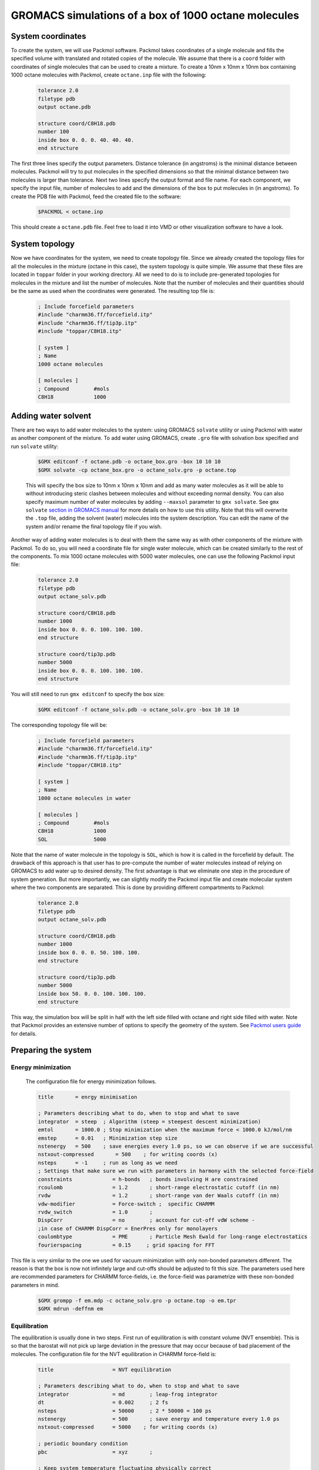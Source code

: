 GROMACS simulations of a box of 1000 octane molecules
=====================================================

System coordinates
------------------

To create the system, we will use Packmol software.
Packmol takes coordinates of a single molecule and fills the specified volume with translated and rotated copies of the molecule.
We assume that there is a ``coord`` folder with coordinates of single molecules that can be used to create a mixture.
To create a 10nm x 10nm x 10nm box containing 1000 octane molecules with Packmol, create ``octane.inp`` file with the following:

    .. code-block:: text

        tolerance 2.0
        filetype pdb
        output octane.pdb

        structure coord/C8H18.pdb
        number 100
        inside box 0. 0. 0. 40. 40. 40. 
        end structure

The first three lines specify the output parameters.
Distance tolerance (in angstroms) is the minimal distance between molecules.
Packmol will try to put molecules in the specified dimensions so that the minimal distance between two molecules is larger than tolerance.
Next two lines specify the output format and file name.
For each component, we specify the input file, number of molecules to add and the dimensions of the box to put molecules in (in angstroms).
To create the PDB file with Packmol, feed the created file to the software:

    .. code-block:: shell
    
        $PACKMOL < octane.inp

This should create a ``octane.pdb`` file. Feel free to load it into VMD or other visualization software to have a look.

System topology
---------------

Now we have coordinates for the system, we need to create topology file.
Since we already created the topology files for all the molecules in the mixture (octane in this case), the system topology is quite simple.
We assume that these files are located in ``toppar`` folder in your working directory.
All we need to do is to include pre-generated topologies for molecules in the mixture and list the number of molecules.
Note that the number of molecules and their quantities should be the same as used when the coordinates were generated. The resulting top file is:

    .. code-block:: text

        ; Include forcefield parameters
        #include "charmm36.ff/forcefield.itp"
        #include "charmm36.ff/tip3p.itp"
        #include "toppar/C8H18.itp"

        [ system ]
        ; Name
        1000 octane molecules

        [ molecules ]
        ; Compound        #mols
        C8H18             1000

Adding water solvent
--------------------

There are two ways to add water molecules to the system: using GROMACS ``solvate`` utility or using Packmol with water as another component of the mixture.
To add water using GROMACS, create ``.gro`` file with solvation box specified and run ``solvate`` utility:

    .. code-block:: shell
    
        $GMX editconf -f octane.pdb -o octane_box.gro -box 10 10 10
        $GMX solvate -cp octane_box.gro -o octane_solv.gro -p octane.top

    This will specify the box size to 10nm x 10nm x 10nm and add as many water molecules as it will be able to without introducing steric clashes between molecules and without exceeding normal density.
    You can also specify maximum number of water molecules by adding ``--maxsol`` parameter to ``gmx solvate``.
    See ``gmx solvate`` `section in GROMACS manual <https://manual.gromacs.org/current/onlinehelp/gmx-solvate.html>`_ for more details on how to use this utility.
    Note that this will overwrite the ``.top`` file, adding the solvent (water) molecules into the system description.
    You can edit the name of the system and/or rename the final topology file if you wish.

Another way of adding water molecules is to deal with them the same way as with other components of the mixture with Packmol.
To do so, you will need a coordinate file for single water molecule, which can be created similarly to the rest of the components.
To mix 1000 octane molecules with 5000 water molecules, one can use the following Packmol input file:

    .. code-block:: text

        tolerance 2.0
        filetype pdb
        output octane_solv.pdb

        structure coord/C8H18.pdb
        number 1000 
        inside box 0. 0. 0. 100. 100. 100. 
        end structure

        structure coord/tip3p.pdb
        number 5000 
        inside box 0. 0. 0. 100. 100. 100. 
        end structure

You will still need to run ``gmx editconf`` to specify the box size:

    .. code-block:: shell
    
        $GMX editconf -f octane_solv.pdb -o octane_solv.gro -box 10 10 10

The corresponding topology file will be:

    .. code-block:: text

        ; Include forcefield parameters
        #include "charmm36.ff/forcefield.itp"
        #include "charmm36.ff/tip3p.itp"
        #include "toppar/C8H18.itp"

        [ system ]
        ; Name
        1000 octane molecules in water

        [ molecules ]
        ; Compound        #mols
        C8H18             1000
        SOL               5000

Note that the name of water molecule in the topology is ``SOL``, which is how it is called in the forcefield by default.
The drawback of this approach is that user has to pre-compute the number of water molecules instead of relying on GROMACS to add water up to desired density.
The first advantage is that we eliminate one step in the procedure of system generation.
But more importantly, we can slightly modify the Packmol input file and create molecular system where the two components are separated.
This is done by providing different compartments to Packmol:

    .. code-block:: text

        tolerance 2.0
        filetype pdb
        output octane_solv.pdb

        structure coord/C8H18.pdb
        number 1000 
        inside box 0. 0. 0. 50. 100. 100. 
        end structure

        structure coord/tip3p.pdb
        number 5000 
        inside box 50. 0. 0. 100. 100. 100. 
        end structure

This way, the simulation box will be split in half with the left side filled with octane and right side filled with water.
Note that Packmol provides an extensive number of options to specify the geometry of the system.
See `Packmol users guide <https://m3g.github.io/packmol/userguide.shtml>`_ for details.

Preparing the system
--------------------

Energy minimization
^^^^^^^^^^^^^^^^^^^

    The configuration file for energy minimization follows.

    .. code-block:: text

        title       = enrgy minimisation

        ; Parameters describing what to do, when to stop and what to save
        integrator  = steep  ; Algorithm (steep = steepest descent minimization)
        emtol       = 1000.0 ; Stop minimization when the maximum force < 1000.0 kJ/mol/nm
        emstep      = 0.01   ; Minimization step size
        nstenergy   = 500    ; save energies every 1.0 ps, so we can observe if we are successful
        nstxout-compressed       = 500    ; for writing coords (x) 
        nsteps      = -1     ; run as long as we need
        ; Settings that make sure we run with parameters in harmony with the selected force-field
        constraints             = h-bonds   ; bonds involving H are constrained
        rcoulomb                = 1.2       ; short-range electrostatic cutoff (in nm)
        rvdw                    = 1.2       ; short-range van der Waals cutoff (in nm)
        vdw-modifier            = Force-switch ;  specific CHARMM
        rvdw_switch             = 1.0       ;
        DispCorr                = no        ; account for cut-off vdW scheme -
        ;in case of CHARMM DispCorr = EnerPres only for monolayers
        coulombtype             = PME       ; Particle Mesh Ewald for long-range electrostatics
        fourierspacing          = 0.15     ; grid spacing for FFT

This file is very similar to the one we used for vacuum minimization with only non-bonded parameters different.
The reason is that the box is now not infinitely large and cut-offs should be adjusted to fit this size.
The parameters used here are recommended parameters for CHARMM force-fields, i.e. the force-field was parametrize with these non-bonded parameters in mind.

    .. code-block:: shell

        $GMX grompp -f em.mdp -c octane_solv.gro -p octane.top -o em.tpr
        $GMX mdrun -deffnm em

Equilibration
^^^^^^^^^^^^^

The equilibration is usually done in two steps.
First run of equilibration is with constant volume (NVT ensemble).
This is so that the barostat will not pick up large deviation in the pressure that may occur because of bad placement of the molecules.
The configuration file for the NVT equilibration in CHARMM force-field is:

    .. code-block:: text
        
        title                   = NVT equilibration 

        ; Parameters describing what to do, when to stop and what to save
        integrator              = md        ; leap-frog integrator
        dt                      = 0.002     ; 2 fs
        nsteps                  = 50000     ; 2 * 50000 = 100 ps
        nstenergy               = 500       ; save energy and temperature every 1.0 ps
        nstxout-compressed      = 5000    ; for writing coords (x) 

        ; periodic boundary condition
        pbc                     = xyz       ;

        ; Keep system temperature fluctuating physically correct
        tcoupl                  = V-rescale           ; modified Berendsen thermostat
        tc-grps                 = system   ; coupling groups 
        tau_t                   = 0.1      ; time constant, in ps
        ref_t                   = 300      ; reference temperature, one for each group, in K

        ; Pressure coupling is off
        pcoupl                  = no

        ; Velocity generation
        gen_vel                 = yes                 ; assign velocities from Maxwell distribution
        gen_temp                = 300                 ; temperature for Maxwell distribution

        ; Settings that make sure we run with parameters in harmony with the selected force-field
        constraints             = h-bonds   ; bonds involving H are constrained
        rcoulomb                = 1.2       ; short-range electrostatic cutoff (in nm)
        rvdw                    = 1.2       ; short-range van der Waals cutoff (in nm)
        vdw-modifier            = Force-switch ;  specific CHARMM
        rvdw_switch             = 1.0       ;
        DispCorr                = no        ; account for cut-off vdW scheme -
        ;in case of CHARMM DispCorr = EnerPres only for monolayers
        coulombtype             = PME       ; Particle Mesh Ewald for long-range electrostatics
        fourierspacing          = 0.15     ; grid spacing for FFT

Here, we use ``md`` integrator, which is a leap-frog scheme.
Note that now we save the coordinates every 5000 steps in compressed format, so that we can monitor the progress (``nstxout-compressed`` parameter).
We employ the temperature control with `velocity rescaling algorithm <https://manual.gromacs.org/documentation/current/user-guide/mdp-options.html#mdp-tcoupl>`_.
The pressure coupling is off on this stage.
The initial velocities are generated at this stage, based on the temperature of 300K.
Non-bonded parameters remain the same as they should for the rest of the simulations.
To start the NVT equilibration stage, create portable simulation file (``.tpr``) with ``gmx grompp`` and start the run with ``gmx mdrun``.


    .. code-block:: shell

        $GMX grompp -f nvt.mdp -c em.gro -p octane.top -o nvt.tpr
        $GMX mdrun -deffnm nvt

The second equilibration stage is done under constant pressure conditions (NPT ensemble).
GROMACS will be adjusting the size of the simulation box to reach the target value of pressure.
The volume of the box can change quite drastically at this stage if the initial box is overfilled or underfilled.
We aim to reach more or less conserved volume at the end of this run as an indicator that the system is well equilibrated and ready for production run.

    .. code-block:: text

        title                   = NPT equilibration 

        ; Parameters describing what to do, when to stop and what to save
        integrator              = md        ; leap-frog integrator
        dt                      = 0.002     ; 2 fs
        nsteps                  = 50000     ; 2 * 50000 = 100 ps
        nstenergy               = 500       ; save energy and temperature every 1.0 ps
        nstxout-compressed      = 5000    ; for writing coords (x) 

        ; periodic boundary condition
        pbc                     = xyz       ;

        continuation            = yes      

        ; Pressure coupling is on
        pcoupl                  = C-rescale             ; Pressure coupling on in NPT
        pcoupltype              = isotropic             ; uniform scaling of box vectors
        tau_p                   = 1.0                   ; time constant, in ps
        ref_p                   = 1.0                   ; reference pressure, in bar
        compressibility         = 4.5e-5                ; isothermal compressibility of water, bar^-1
        refcoord_scaling        = com

        ; Keep system temperature fluctuating physically correct
        tcoupl                  = V-rescale           ; modified Berendsen thermostat
        tc-grps                 = system   ; coupling groups 
        tau_t                   = 0.1      ; time constant, in ps
        ref_t                   = 300      ; reference temperature, one for each group, in K

        ; Settings that make sure we run with parameters in harmony with the selected force-field
        constraints             = h-bonds   ; bonds involving H are constrained
        rcoulomb                = 1.2       ; short-range electrostatic cutoff (in nm)
        rvdw                    = 1.2       ; short-range van der Waals cutoff (in nm)
        vdw-modifier            = Force-switch ;  specific CHARMM
        rvdw_switch             = 1.0       ;
        DispCorr                = no        ; account for cut-off vdW scheme -
        ;in case of CHARMM DispCorr = EnerPres only for monolayers
        coulombtype             = PME       ; Particle Mesh Ewald for long-range electrostatics
        fourierspacing          = 0.15     ; grid spacing for FFT

Here we have isotropic pressure coupling enabled with exponential relaxation pressure coupling scheme.
More on pressure coupling algorithms that are supported by GROMACS `here <https://manual.gromacs.org/documentation/current/user-guide/mdp-options.html#mdp-pcoupl>`_.
Now, configure and run the simulations.

    .. code-block:: shell

        $GMX grompp -f npt.mdp -c nvt.gro -p octane.top -o npt.tpr
        $GMX mdrun -deffnm npt


Production simulations
----------------------

Production simulations can be berformed with isotropic or anisotropic pressure coupling scheme.
Configuration file for isotropic pressure coupling is very similar to the one for the NPT equilibration.
All we need to do is to adjust number of steps and how often we want the output to be saved.

    .. code-block:: text

        title                   = Equilibrium simulations

        ; Parameters describing what to do, when to stop and what to save
        integrator              = md        ; leap-frog integrator
        dt                      = 0.002     ; 2 fs
        nsteps                  = 5000000     ; 

        ; periodic boundary condition
        pbc                     = xyz       ;

        continuation            = yes      

        ; Output control - output frequency in steps
        ; Output frequency for  output trajctory file ,trr
        nstxout                  = 0       ; for writing coords (x) 
        nstvout                  = 0       ; for writing velocities (v) 
        nstfout                  = 0       ; for writing forces (f) 
        ; Output frequency for energies to log file and energy file
        nstlog                   = 1000    ; for writing energies to log file
        nstenergy                = 500     ; for writing energies to edr file 
        ; Output frequency and precision for .xtc file
        nstxout-compressed       = 5000    ; for writing coords (x) 

        ; Pressure coupling is on
        pcoupl                  = C-rescale             ; Pressure coupling on in NPT
        pcoupltype              = isotropic             ; uniform scaling of box vectors
        tau_p                   = 5.0                   ; time constant, in ps
        ref_p                   = 1.0                   ; reference pressure, in bar
        compressibility         = 4.5e-5                ; isothermal compressibility of water, bar^-1
        refcoord_scaling        = com

        ; Keep system temperature fluctuating physically correct
        tcoupl                  = V-rescale           ; modified Berendsen thermostat
        tc-grps                 = system ; 
        tau_t                   = 0.1    ; time constant, in ps
        ref_t                   = 300    ; reference temperature, one for each group, in K

        ; Settings that make sure we run with parameters in harmony with the selected force-field
        constraints             = h-bonds   ; bonds involving H are constrained
        rcoulomb                = 1.2       ; short-range electrostatic cutoff (in nm)
        rvdw                    = 1.2       ; short-range van der Waals cutoff (in nm)
        vdw-modifier            = Force-switch ;  specific CHARMM
        rvdw_switch             = 1.0       ;
        DispCorr                = no        ; account for cut-off vdW scheme -
        ;in case of CHARMM DispCorr = EnerPres only for monolayers
        coulombtype             = PME       ; Particle Mesh Ewald for long-range electrostatics
        fourierspacing          = 0.15     ; grid spacing for FFT

For anisotropic pressure coupling, we will have to use Parrinello-Rahman barostat and set the target pressure for each component individually.
The box will shrink in different dimentions differently, depending on the pressure along the respective component.
This type of pressure coupling is usefull, if the system itself is anisotropic (e.g. when there is a flat layer of compound or clear separation between mixed component along one of the axis).
To set up anisotropic pressure coupling, use the following block in ``.mdp`` file:

    .. code-block:: text

        ; Pressure coupling is on
        pcoupl                  = Parrinello-Rahman                         ; Pressure coupling on in NPT
        pcoupltype              = anisotropic                               ; non-uniform scaling of box vectors
        ref_p                   = 1.0    1.0    1.0    0.0    0.0    0.0    ; reference pressure, in bar. No shear, off-diagonal elements are zero
        tau_p                   = 50.0                                       ; time constant, in ps
        compressibility         = 4.5e-5 4.5e-5 4.5e-5 4.5e-5 4.5e-5 4.5e-5 ; isothermal compressibility of water, bar^-1
        refcoord_scaling        = com

Save the ``.mdp`` file, create ``.tpr`` with ``gmx grompp`` and run the simulations with ``gmx mdrun``:

    .. code-block:: shell

        $GMX grompp -f md.mdp -c npt.gro -p octane.top -o md.tpr
        $GMX mdrun -deffnm md

